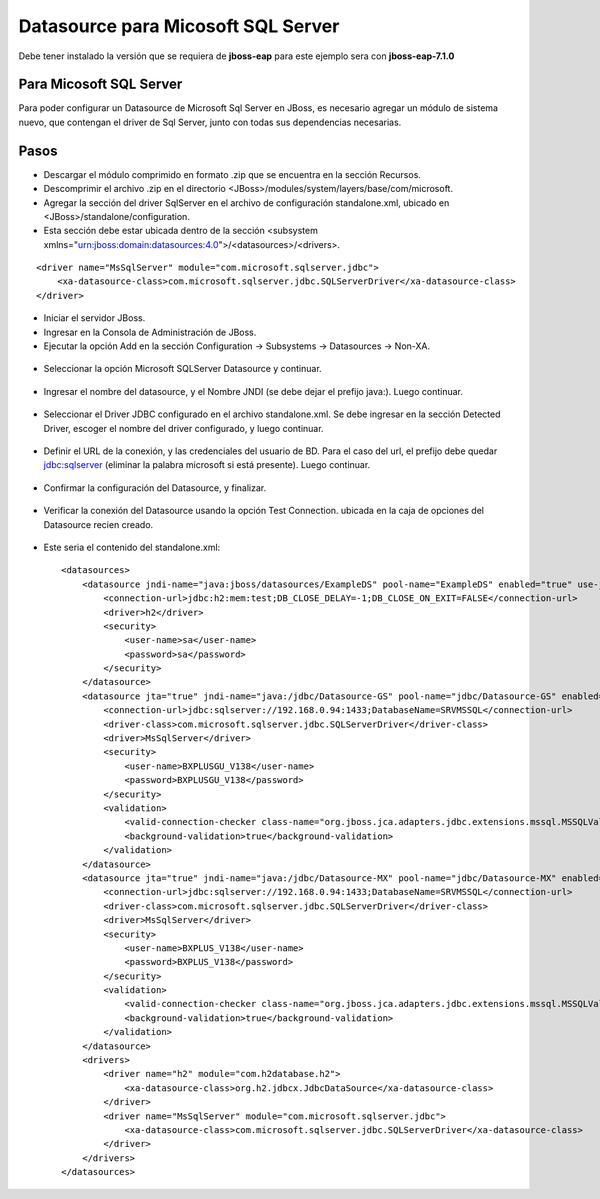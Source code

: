 Datasource para Micosoft SQL Server
=======================================


Debe tener instalado la versión que se requiera de **jboss-eap** para este ejemplo sera con **jboss-eap-7.1.0**


Para Micosoft SQL Server
+++++++++++++++

Para poder configurar un Datasource de Microsoft Sql Server en JBoss, es necesario agregar un módulo de sistema nuevo, que contengan el driver de Sql Server, junto con todas sus dependencias necesarias.


Pasos
+++++++++++

* Descargar el módulo comprimido en formato .zip que se encuentra en la sección Recursos.
* Descomprimir el archivo .zip en el directorio <JBoss>/modules/system/layers/base/com/microsoft.
* Agregar la sección del driver SqlServer en el archivo de configuración standalone.xml, ubicado en <JBoss>/standalone/configuration.
* Esta sección debe estar ubicada dentro de la sección <subsystem xmlns="urn:jboss:domain:datasources:4.0">/<datasources>/<drivers>.
::


    <driver name="MsSqlServer" module="com.microsoft.sqlserver.jdbc">
        <xa-datasource-class>com.microsoft.sqlserver.jdbc.SQLServerDriver</xa-datasource-class>
    </driver>

* Iniciar el servidor JBoss.
* Ingresar en la Consola de Administración de JBoss.
* Ejecutar la opción Add en la sección Configuration -> Subsystems -> Datasources -> Non-XA.

.. figure:: ../images/datasource/17.png

* Seleccionar la opción Microsoft SQLServer Datasource y continuar.


.. figure:: ../images/datasource/18.png

* Ingresar el nombre del datasource, y el Nombre JNDI (se debe dejar el prefijo java:). Luego continuar.


.. figure:: ../images/datasource/19.png

* Seleccionar el Driver JDBC configurado en el archivo standalone.xml. Se debe ingresar en la sección Detected Driver, escoger el nombre del driver configurado, y luego continuar.


.. figure:: ../images/datasource/20.png

* Definir el URL de la conexión, y las credenciales del usuario de BD. Para el caso del url, el prefijo debe quedar jdbc:sqlserver (eliminar la palabra microsoft si está presente). Luego continuar.

.. figure:: ../images/datasource/21.png

* Confirmar la configuración del Datasource, y finalizar.


.. figure:: ../images/datasource/22.png

* Verificar la conexión del Datasource usando la opción Test Connection. ubicada en la caja de opciones del Datasource recien creado.

.. figure:: ../images/datasource/23.png

.. figure:: ../images/datasource/24.png


* Este seria el contenido del standalone.xml::

            <datasources>
                <datasource jndi-name="java:jboss/datasources/ExampleDS" pool-name="ExampleDS" enabled="true" use-java-context="true">
                    <connection-url>jdbc:h2:mem:test;DB_CLOSE_DELAY=-1;DB_CLOSE_ON_EXIT=FALSE</connection-url>
                    <driver>h2</driver>
                    <security>
                        <user-name>sa</user-name>
                        <password>sa</password>
                    </security>
                </datasource>
                <datasource jta="true" jndi-name="java:/jdbc/Datasource-GS" pool-name="jdbc/Datasource-GS" enabled="true" use-ccm="false">
                    <connection-url>jdbc:sqlserver://192.168.0.94:1433;DatabaseName=SRVMSSQL</connection-url>
                    <driver-class>com.microsoft.sqlserver.jdbc.SQLServerDriver</driver-class>
                    <driver>MsSqlServer</driver>
                    <security>
                        <user-name>BXPLUSGU_V138</user-name>
                        <password>BXPLUSGU_V138</password>
                    </security>
                    <validation>
                        <valid-connection-checker class-name="org.jboss.jca.adapters.jdbc.extensions.mssql.MSSQLValidConnectionChecker"/>
                        <background-validation>true</background-validation>
                    </validation>
                </datasource>
                <datasource jta="true" jndi-name="java:/jdbc/Datasource-MX" pool-name="jdbc/Datasource-MX" enabled="true" use-ccm="false">
                    <connection-url>jdbc:sqlserver://192.168.0.94:1433;DatabaseName=SRVMSSQL</connection-url>
                    <driver-class>com.microsoft.sqlserver.jdbc.SQLServerDriver</driver-class>
                    <driver>MsSqlServer</driver>
                    <security>
                        <user-name>BXPLUS_V138</user-name>
                        <password>BXPLUS_V138</password>
                    </security>
                    <validation>
                        <valid-connection-checker class-name="org.jboss.jca.adapters.jdbc.extensions.mssql.MSSQLValidConnectionChecker"/>
                        <background-validation>true</background-validation>
                    </validation>
                </datasource>
                <drivers>
                    <driver name="h2" module="com.h2database.h2">
                        <xa-datasource-class>org.h2.jdbcx.JdbcDataSource</xa-datasource-class>
                    </driver>
                    <driver name="MsSqlServer" module="com.microsoft.sqlserver.jdbc">
                        <xa-datasource-class>com.microsoft.sqlserver.jdbc.SQLServerDriver</xa-datasource-class>
                    </driver>
                </drivers>
            </datasources>


